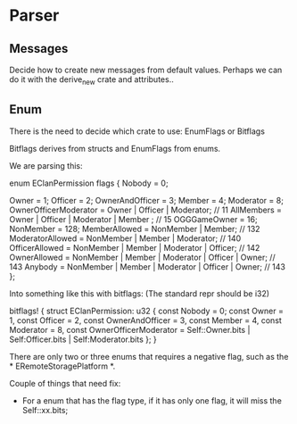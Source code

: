 * Parser

** Messages

Decide how to create new messages from default values. Perhaps we can do it with the derive_new crate and attributes..

** Enum
There is the need to decide which crate to use: EnumFlags or Bitflags

Bitflags derives from structs and EnumFlags from enums.

We are parsing this:
#+BEGIN_STR rust
enum EClanPermission flags
{
    Nobody = 0;

    Owner = 1;
    Officer = 2;
    OwnerAndOfficer = 3;
    Member = 4;
    Moderator = 8;
    OwnerOfficerModerator = Owner | Officer | Moderator; // 11
    AllMembers = Owner | Officer | Moderator | Member ; // 15
    OGGGameOwner = 16;
    NonMember = 128;
    MemberAllowed       = NonMember | Member; // 132
    ModeratorAllowed    = NonMember | Member | Moderator; // 140
    OfficerAllowed      = NonMember | Member | Moderator | Officer; // 142
    OwnerAllowed        = NonMember | Member | Moderator | Officer | Owner; // 143
    Anybody             = NonMember | Member | Moderator | Officer | Owner; // 143
};
#+END_STR

Into something like this with bitflags: (The standard repr should be i32)
#+BEGIN_STR rust
bitflags! {
    struct EClanPermission: u32 {
        const Nobody = 0;
        const Owner = 1,
        const Officer = 2,
        const OwnerAndOfficer = 3,
        const Member = 4,
        const Moderator = 8,
        const OwnerOfficerModerator = Self::Owner.bits | Self:Officer.bits | Self:Moderator.bits
    };
}
#+END_STR

There are only two or three enums that requires a negative flag, such as the * ERemoteStoragePlatform *.

Couple of things that need fix:
- For a enum that has the flag type, if it has only one flag, it will miss the Self::xx.bits;
